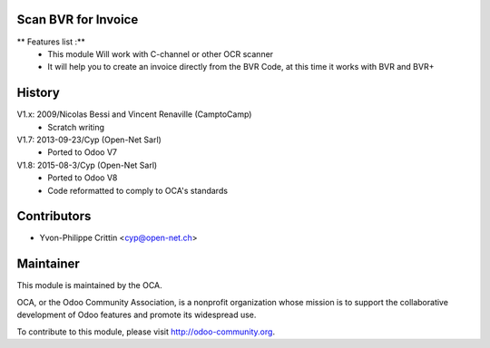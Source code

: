 .. image:: https://img.shields.io/badge/licence-AGPL--3-blue.svg
    :alt: License: AGPL-3

Scan BVR for Invoice
--------------------

** Features list :**
    * This module Will work with C-channel or other OCR scanner
    * It will help you to create an invoice directly from the BVR Code, at this time it works with BVR and BVR+

History
-------

V1.x: 2009/Nicolas Bessi and Vincent Renaville (CamptoCamp)
    * Scratch writing

V1.7: 2013-09-23/Cyp (Open-Net Sarl)
    * Ported to Odoo V7

V1.8: 2015-08-3/Cyp (Open-Net Sarl)
    * Ported to Odoo V8
    * Code reformatted to comply to OCA's standards

Contributors
------------

* Yvon-Philippe Crittin <cyp@open-net.ch>

Maintainer
----------

.. image:: https://odoo-community.org/logo.png
   :alt: Odoo Community Association
   :target: https://odoo-community.org

This module is maintained by the OCA.

OCA, or the Odoo Community Association, is a nonprofit organization whose
mission is to support the collaborative development of Odoo features and
promote its widespread use.

To contribute to this module, please visit http://odoo-community.org.
